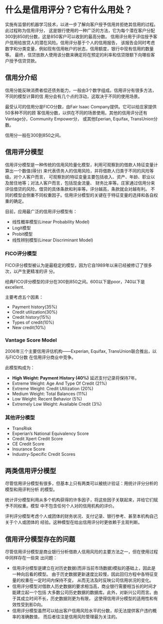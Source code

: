 * 什么是信用评分？它有什么用处？
实施有监督的机器学习技术，以进一步了解向客户授予信用并拒绝其信用的过程。此过程称为信用评分，
这是银行使用的一种广泛的方法，它为每个潜在客户分配300到850的分数，这是850客户可以收到的最高分数。
信用评分用于评估授予客户信用给放贷人的潜在风险。信用评分基于个人的信用报告，
该报告会同时考虑数字和分类变量，例如现有信用帐户的状态，信用额度，银行中现有信用的数量等。
最终，信贷放款人使用该分数来确定将在预定的利率和信贷限额下向哪些客户授予信贷贷款。
** 信用分介绍
信用分能反映消费者偿还债务能力，一般由3个数字组成。信用评分有很多方法，不同的模型计算的信
用分会有几个点的浮动，这取决于不同的使用场景。

最受认可的信用分是FICO分数，由Fair Isaac Company提供。它可以给庄家提供50多种不同的顾
客信用分数，以供在不同的场景使用。其他的信用评分还有Vantage分，Community Empower分，
或其他Eperian, Equifax, TransUnion分数。

信用分一般在300到850之间。
** 信用评分模型
信用评分模型是一种传统的信用风险量化模型，利用可观察到的借款人特征变量计算出一个数值(得分)
来代表债务人的信用风险，并将借款人归类于不同的风险等级。对个人客户而言，
可观察到的特征变量主要包括收入、资产、年龄、职业以及居住地等；对法人客户而言，包括现金流量、
财务比率等。庄家通过信用分来评估借贷的风险，借贷的具体条款和利率等。评分越高，条款就会对越有利。
不同的模型会侧重不同权重因子。信用评分模型的关键在于特征变量的选择和各自权重的确定。

目前，应用最广泛的信用评分模型有：
- 线性概率模型(Linear Probability Model)
- Logit模型
- Probit模型
- 线性辨别模型(Linear Discriminant Model)

*** FICO评分模型
FICO评分模型被认为是最稳定的模型，因为它自1989年以来已经被修订了很多次，以产生更精准的评
分。

经典FICO评分模型的评分在300到850之间。600以下是poor，740以下是excellent.

[[file:images/credit_score.png]]

主要考虑五个因素：
- Payment history(35%)
- Credit utilization(30%)
- Credit history(15%)
- Types of credit(10%)
- New credit(10%)

[[file:image/fico.png]]
*** Vantage Score Model
2006年三个主要信用评估机构——Experian, Equifax, TransUnion联合推出，以与FICO分数
在信用评分商业中竞争。

此模型构成为：
- *High Weight: Payment History (40%)* 延迟支付记录将保持7年。
- Extreme Weight: Age And Type Of Credit (21%)
- Extreme Weight: Credit Utilization (20%)
- Medium Weight: Total Balances (11%)
- Low Weight: Recent Behavior (5%)
- Extremely Low Weight: Available Credit (3%)
*** 其他评分模型
- TransRisk
- Experian’s National Equivalency Score
- Credit Xpert Credit Score
- CE Credit Score
- Insurance Score
- Industry-Specific Credit Scores
** 两类信用评分模型
尽管信用评分模型有很多，但基本上只有两类可以被统计验证：用统计评分分析的模型和用评判分析
的模型。

统计评分模型利用从多个机构获得的许多因子，将这些因子关联起来，并给它们赋予不同权重。模型
中不包含任何个人对的信用机构的评价。

评判评分模型考虑个人或团体的财务状况、支付记录、银行参考、甚至本机构自己关于个人或团体的
经验。这种模型在给出信用评分时更依赖于主观判断。
** 信用评分模型存在的问题
尽管信用评分模型是商业银行分析借款人信用风险的主要方法之一，但在使用过程中同样存在一些突
出问题：
- 信用评分模型是建立在对历史数据(而非当前市场数据)模拟的基础上，因此是一种向后看的模型。
  由于历史数据更新速度比较慢，因此回归方程中各特征变量的权重在一定时间内保持不变，
  从而无法及时反映公司信用状况的变化。
- 信用评分模型对借款人历史数据的要求相当高，商业银行需要相当长的时间才能建立起一个包括
  大多数公司历史数据的数据库。此外，对新兴公司而言。由于其成立时间不长，历史数据则更为有限，
  这使得信用评分模型的适用性和有效性受到影D向。
- 信用评分模型虽然可以给出客户信用风险水平的分数，却无法提供客户违约概率的准确数值，
  而后者往注是信用风险管理最为关注的。

